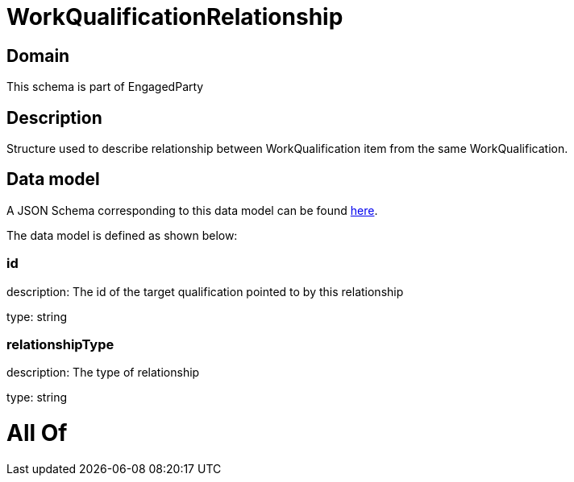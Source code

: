 = WorkQualificationRelationship

[#domain]
== Domain

This schema is part of EngagedParty

[#description]
== Description

Structure used to describe relationship between WorkQualification item from the same WorkQualification.


[#data_model]
== Data model

A JSON Schema corresponding to this data model can be found https://tmforum.org[here].

The data model is defined as shown below:


=== id
description: The id of the target qualification pointed to by this relationship

type: string


=== relationshipType
description: The type of relationship

type: string


= All Of 
